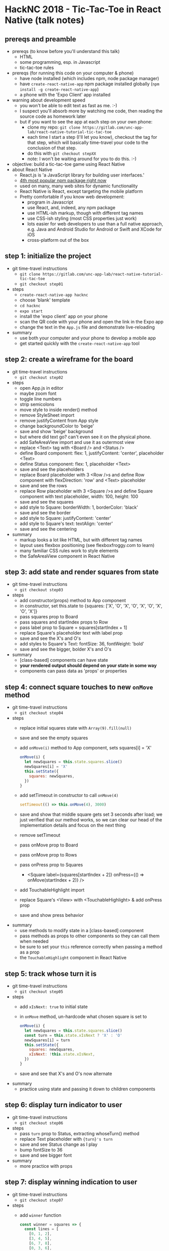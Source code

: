* HackNC 2018 - Tic-Tac-Toe in React Native (talk notes)
** prereqs and preamble
- prereqs (to know before you'll understand this talk)
  - HTML
  - some programming, esp. in Javascript
  - tic-tac-toe rules
- prereqs (for running this code on your computer & phone)
  - have node installed (which includes npm, node package manager)
  - have ~create-react-native-app~ npm package installed globally
    (~npm install -g create-react-native-app~)
  - a phone with the 'Expo Client' app installed
- warning about development speed
  - you won't be able to edit text as fast as me. :-)
  - I suspect you'll absorb more by watching me code, then reading the source
    code as homework later
  - but if you want to see the app at each step on your own phone:
    - clone my repo: ~git clone https://gitlab.com/unc-app-lab/react-native-tutorial-tic-tac-toe~
    - each time I start a step (I'll let you know), checkout the tag for that
      step, which will basically time-travel your code to the conclusion of that
      step.
    - do this with ~git checkout stepXX~
    - note: I won't be waiting around for you to do this. :-)
- objective: build a tic-tac-toe game using React Native
- about React Native
  - React.js is 'a JavaScript library for building user interfaces.'
  - [[https://www.npmjs.com/browse/depended][4th most popular npm package right now]]
  - used on many, many web sites for dynamic functionality
  - React Native is React, except targeting the mobile platform
  - Pretty comfortable if you know web development:
    - program in Javascript
    - use React, and, indeed, any npm package
    - use HTML-ish markup, though with different tag names
    - use CSS-ish styling (most CSS properties just work)
    - lots easier for web developers to use than a full native approach, e.g.
      Java and Android Studio for Android or Swift and XCode for iOS
    - cross-platform out of the box
** step 1: initialize the project
- git time-travel instructions
  - ~git clone https://gitlab.com/unc-app-lab/react-native-tutorial-tic-tac-toe~
  - ~git checkout step01~
- steps
  - ~create-react-native-app hacknc~
  - choose 'blank' template
  - ~cd hacknc~
  - ~expo start~
  - install the 'expo client' app on your phone
  - scan the QR code with your phone and open the link in the Expo app
  - change the text in the ~App.js~ file and demonstrate live-reloading
- summary
  - use both your computer and your phone to develop a mobile app
  - get started quickly with the ~create-react-native-app~ tool
** step 2: create a wireframe for the board
- git time-travel instructions
  - ~git checkout step02~
- steps
  - open App.js in editor
  - maybe zoom font
  - toggle line numbers
  - strip semicolons
  - move style to inside render() method
  - remove StyleSheet import
  - remove justifyContent from App style
  - change backgroundColor to 'beige'
  - save and show 'beige' background
  - but where did text go? can't even see it on the physical phone.
  - add SafeAreaView import and use it as outermost view
  - replace <Text> tag with <Board /> and <Status />
  - define Board component: flex: 1, justifyContent: 'center', placeholder
    <Text>
  - define Status component: flex: 1, placeholder <Text>
  - save and see the placeholders
  - replace Board placeholder with 3 <Row />s and define Row component with
    flexDirection: 'row' and <Text> placeholder
  - save and see the rows
  - replace Row placeholder with 3 <Square />s and define Square component with
    text placeholder, width: 100, height: 100
  - save and see the squares
  - add style to Square: borderWidth: 1, borderColor: 'black'
  - save and see the border
  - add style to Square: justifyContent: 'center'
  - add style to Square's text: textAlign: 'center'
  - save and see the centering
- summary
  - markup looks a lot like HTML, but with different tag names
  - layout uses flexbox positioning (see flexboxfroggy.com to learn)
  - many familiar CSS rules work to style elements
  - the SafeAreaView component in React Native
** step 3: add state and render squares from state
- git time-travel instructions
  - ~git checkout step03~
- steps
  - add constructor(props) method to App component
  - in constructor, set this.state to
    {squares: ['X', 'O', 'X', 'O', 'X', 'O', 'X', 'O', 'X']}
  - pass squares prop to Board
  - pass squares and startIndex props to Row
  - pass label prop to Square = squares[startIndex + 1]
  - replace Square's placeholder text with label prop
  - save and see the X's and O's
  - add styles to Square's Text: fontSize: 36, fontWeight: 'bold'
  - save and see the bigger, bolder X's and O's
- summary
  - [class-based] components can have state
  - *your rendered output should depend on your state in some way*
  - components can pass data as 'props' or properties
** step 4: connect square touches to new ~onMove~ method
- git time-travel instructions
  - ~git checkout step04~
- steps
  - replace initial squares state with ~Array(9).fill(null)~
  - save and see the empty squares
  - add ~onMove(i)~ method to App component, sets squares[i] = 'X'
    #+BEGIN_SRC javascript
onMove(i) {
  let newSquares = this.state.squares.slice()
  newSquares[i] = 'X'
  this.setState({
    squares: newSquares,
  })
}
    #+END_SRC
  - add setTimeout in constructor to call ~onMove(4)~
    #+BEGIN_SRC javascript
    setTimeout(() => this.onMove(4), 3000)
    #+END_SRC
  - save and show that middle square gets set 3 seconds after load; we just
    verified that our method works, so we can clear our head of the
    implementation details and focus on the next thing
  - remove setTimeout
  - pass onMove prop to Board
  - pass onMove prop to Rows
  - pass onPress prop to Squares
    - <Square label={squares[startIndex + 2]} onPress={() => onMove(startIndex + 2)} />
  - add TouchableHighlight import
  - replace Square's <View> with <TouchableHighlight> & add onPress prop
  - save and show press behavior
- summary
  - use methods to modify state in a [class-based] component
  - pass methods as props to other components so they can call them when needed
  - be sure to set your ~this~ reference correctly when passing a method as a prop
  - the ~TouchableHighlight~ component in React Native
** step 5: track whose turn it is
- git time-travel instructions
  - ~git checkout step05~
- steps
  - add ~xIsNext: true~ to initial state
  - in ~onMove~ method, un-hardcode what chosen square is set to
    #+BEGIN_SRC javascript
  onMove(i) {
    let newSquares = this.state.squares.slice()
    const turn = this.state.xIsNext ? 'X' : 'O'
    newSquares[i] = turn
    this.setState({
      squares: newSquares,
      xIsNext: !this.state.xIsNext,
    })
  }
    #+END_SRC
  - save and see that X's and O's now alternate
- summary
  - practice using state and passing it down to children components
** step 6: display turn indicator to user
- git time-travel instructions
  - ~git checkout step06~
- steps
  - pass ~turn~ prop to Status, extracting whoseTurn() method
  - replace Text placeholder with ~{turn}'s turn~
  - save and see Status change as I play
  - bump fontSize to 36
  - save and see bigger font
- summary
  - more practice with props
** step 7: display winning indication to user
- git time-travel instructions
  - ~git checkout step07~
- steps
  - add ~winner~ function
    #+BEGIN_SRC javascript
const winner = squares => {
  const lines = [
    [0, 1, 2],
    [3, 4, 5],
    [6, 7, 8],
    [0, 3, 6],
    [1, 4, 7],
    [2, 5, 8],
    [0, 4, 8],
    [2, 4, 6],
  ]

  for (let i = 0; i < lines.length; i++) {
    const [a, b, c] = lines[i]
    if (squares[a] && squares[a] === squares[b] && squares[a] === squares[c]) {
      return squares[a]
    }
  }
  return undefined
}
    #+END_SRC
  - pass winner prop to Status
  - set ~text~ var to Status text based on turn and winner
    #+BEGIN_SRC javascript
const Status = ({turn, winner}) => {
  const text = winner === null ? 'Tie game :-/'
        : winner !== undefined ? winner + ' wins!'
        : turn + "'s turn"

  return (
    <View style={{flex: 1}}>
      <Text style={{fontSize: 36}}>{text}</Text>
    </View>
  )
}
    #+END_SRC
  - save and play to win, see status text
  - keep playing after game end, to demo a bug
  - refresh and overwrite previous move, to demo same bug
- summary
  - not all logic has to live in components
** step 8: guard against illegal moves
- git time-travel instructions
  - ~git checkout step08~
- steps
  - guard from changing state in onMove method if win condition or the chosen
    square has already been picked
    - if (this.state.squares[i] || winner(this.state.squares)) return null
  - save and demo that the bug is fixed
- summary
  - state-changing methods can skip the state-changing statement if needed
** step 9: display tie game indication to user
- git time-travel instructions
  - ~git checkout step09~
- steps
  - add logic in ~winner~ to detect tie
    - if (squares.indexOf(null) === -1) return null // tie game
  - add condition in Status text to indicate tie game
    #+BEGIN_SRC javascript
  const text = winner === null ? 'Tie game :-/'
        : winner !== undefined ? winner + ' wins!'
        : turn + "'s turn"
    #+END_SRC
  - refresh and play to tie, see status text
- summary
  - usually a view change goes along with a state/logic change
** step 10: add 'new game' button
- git time-travel instructions
  - ~git checkout step10~
- steps
  - add onNewGame() method, extracting newGameState
  - pass onNewGame prop to Status
  - add Button import
  - add start new game Button to Status
    - <Button title='Start new game' onPress={onNewGame} />
  - save and demo button
  - add style to Status Text: textAlign: 'center'
  - save and demo centering
- summary
  - practice with state-changing methods
  - the Button component in React Native
** conclusion
- our objective was to build a tic-tac-toe game in React Native
  - we achieved this with 125 lines of code
- we learned about
  - React
    - deriving view markup from the state
    - creating components
    - passing props
  - React Native
    - HTML-ish markup, but different tag names
    - CSS-ish styling
    - flexbox positioning
  - ~create-react-native-app~
    - easy, batteries-included start for a new project
  - Expo
    - use your phone while developing a mobile app
    - does other things too, like packaging up your app to publish to an app store
- I hope you feel empowered to create a mobile app for HackNC (or at least as
  empowered as it's possible to feel from an hour-long workshop :-) )
- if you have success building a mobile app for HackNC (or otherwise), I'd be
  interested to hear about it!
- feel free to swing by the App Lab (SN027) sometime and tell me about it.
